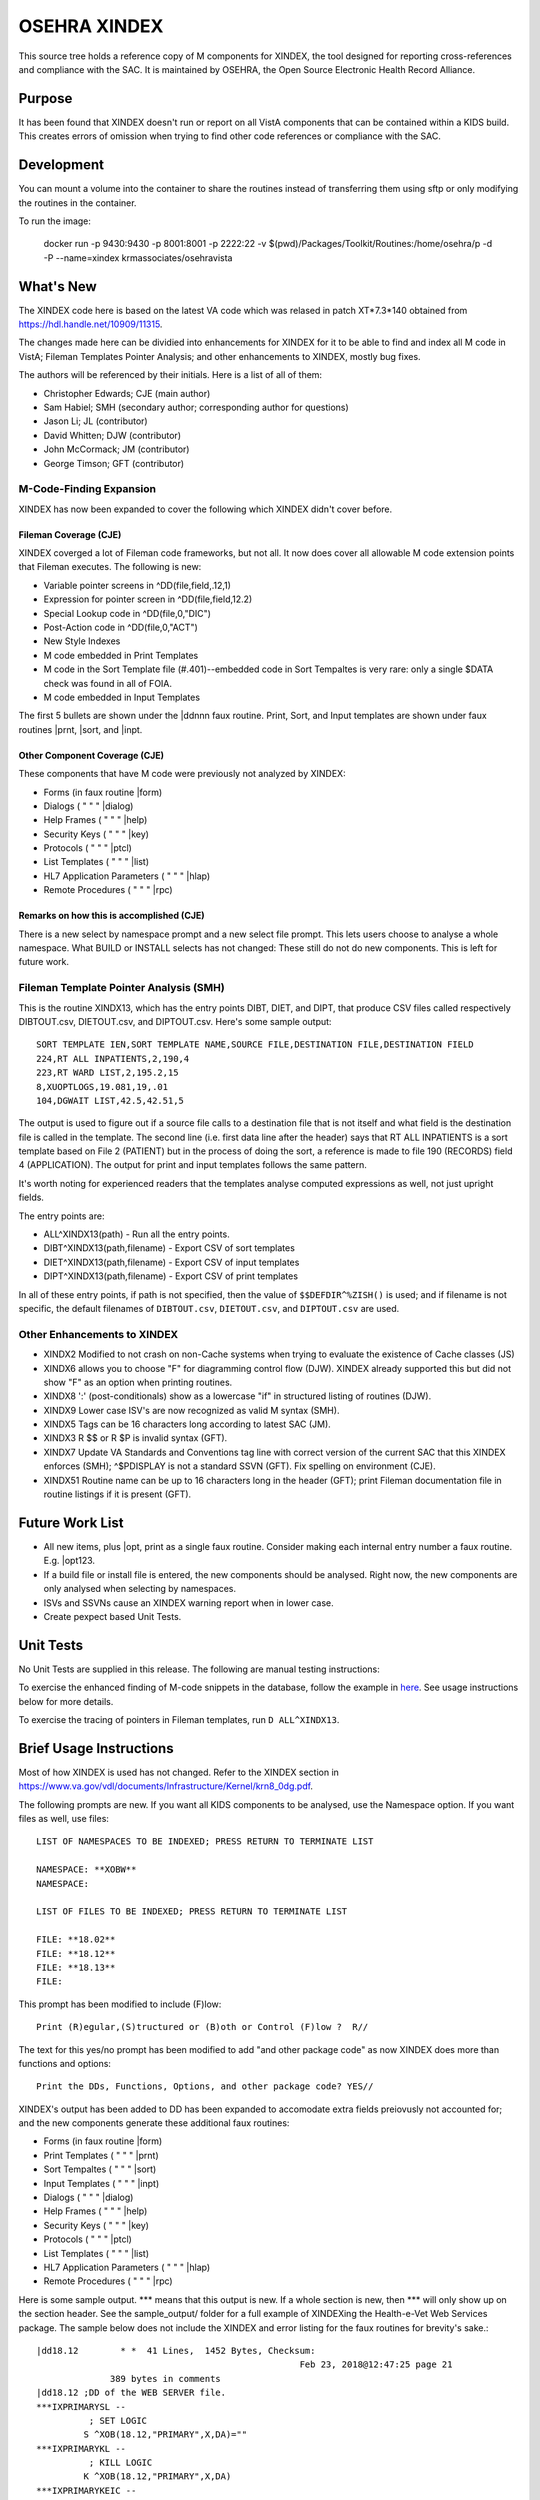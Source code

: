 .. title: OSEHRA XINDEX

==============
OSEHRA XINDEX
==============

This source tree holds a reference copy of M components for XINDEX, the
tool designed for reporting cross-references and compliance with the SAC.  It
is maintained by OSEHRA, the Open Source Electronic Health Record Alliance.

-------
Purpose
-------

It has been found that XINDEX doesn't run or report on all VistA components
that can be contained within a KIDS build. This creates errors of omission
when trying to find other code references or compliance with the SAC.

-----------
Development
-----------

You can mount a volume into the container to share the routines instead of
transferring them using sftp or only modifying the routines in the container.

To run the image:

    docker run -p 9430:9430 -p 8001:8001 -p 2222:22 -v $(pwd)/Packages/Toolkit/Routines:/home/osehra/p -d -P --name=xindex krmassociates/osehravista

-----------
What's New
-----------

The XINDEX code here is based on the latest VA code which was relased in patch
XT*7.3*140 obtained from https://hdl.handle.net/10909/11315.

The changes made here can be dividied into enhancements for XINDEX for it to be
able to find and index all M code in VistA; Fileman Templates Pointer Analysis;
and other enhancements to XINDEX, mostly bug fixes.

The authors will be referenced by their initials. Here is a list of all of them:

* Christopher Edwards; CJE (main author)
* Sam Habiel; SMH (secondary author; corresponding author for questions)
* Jason Li; JL (contributor)
* David Whitten; DJW (contributor)
* John McCormack; JM (contributor)
* George Timson; GFT (contributor)

M-Code-Finding Expansion
========================
XINDEX has now been expanded to cover the following which XINDEX didn't cover
before.

Fileman Coverage (CJE)
----------------------
XINDEX coverged a lot of Fileman code frameworks, but not all. It now does 
cover all allowable M code extension points that Fileman executes. The following
is new:

* Variable pointer screens in ^DD(file,field,.12,1)
* Expression for pointer screen in ^DD(file,field,12.2)
* Special Lookup code in ^DD(file,0,"DIC")
* Post-Action code in ^DD(file,0,"ACT")
* New Style Indexes
* M code embedded in Print Templates
* M code in the Sort Template file (#.401)--embedded code in Sort Tempaltes is very rare: only a single $DATA check was found in all of FOIA.
* M code embedded in Input Templates

The first 5 bullets are shown under the \|ddnnn faux routine. Print, Sort, and
Input templates are shown under faux routines \|prnt, \|sort, and \|inpt.


Other Component Coverage (CJE)
------------------------------
These components that have M code were previously not analyzed by XINDEX:

* Forms (in faux routine \|form)
* Dialogs ( " " " \|dialog)
* Help Frames ( " " " \|help)
* Security Keys ( " " " \|key)
* Protocols ( " " " \|ptcl)
* List Templates ( " " " \|list)
* HL7 Application Parameters ( " " " \|hlap)
* Remote Procedures ( " " " \|rpc)

Remarks on how this is accomplished (CJE)
-----------------------------------------
There is a new select by namespace prompt and a new select file prompt. This
lets users choose to analyse a whole namespace. What BUILD or INSTALL selects
has not changed: These still do not do new components. This is left for future
work.

Fileman Template Pointer Analysis (SMH)
=======================================
This is the routine XINDX13, which has the entry points DIBT, DIET, and DIPT,
that produce CSV files called respectively DIBTOUT.csv, DIETOUT.csv,
and DIPTOUT.csv. Here's some sample output::

  SORT TEMPLATE IEN,SORT TEMPLATE NAME,SOURCE FILE,DESTINATION FILE,DESTINATION FIELD
  224,RT ALL INPATIENTS,2,190,4
  223,RT WARD LIST,2,195.2,15
  8,XUOPTLOGS,19.081,19,.01
  104,DGWAIT LIST,42.5,42.51,5

The output is used to figure out if a source file calls to a destination file
that is not itself and what field is the destination file is called in the
template. The second line (i.e. first data line after the header) says that RT
ALL INPATIENTS is a sort template based on File 2 (PATIENT) but in the process
of doing the sort, a reference is made to file 190 (RECORDS) field 4
(APPLICATION). The output for print and input templates follows the same
pattern.

It's worth noting for experienced readers that the templates analyse computed
expressions as well, not just upright fields.

The entry points are:

* ALL^XINDX13(path) - Run all the entry points.
* DIBT^XINDX13(path,filename) - Export CSV of sort templates
* DIET^XINDX13(path,filename) - Export CSV of input templates
* DIPT^XINDX13(path,filename) - Export CSV of print templates

In all of these entry points, if path is not specified, then the value of
``$$DEFDIR^%ZISH()`` is used; and if filename is not specific, the default
filenames of ``DIBTOUT.csv``, ``DIETOUT.csv``, and ``DIPTOUT.csv`` are used.

Other Enhancements to XINDEX
============================
* XINDX2 Modified to not crash on non-Cache systems when trying to evaluate the existence of Cache classes (JS)
* XINDX6 allows you to choose "F" for diagramming control flow (DJW). XINDEX already supported this but did not show "F" as an option when printing routines.
* XINDX8 ':' (post-conditionals) show as a lowercase "if" in structured listing of routines (DJW).
* XINDX9 Lower case ISV's are now recognized as valid M syntax (SMH).
* XINDX5 Tags can be 16 characters long according to latest SAC (JM).
* XINDX3 R $$ or R $P is invalid syntax (GFT).
* XINDX7 Update VA Standards and Conventions tag line with correct version of the current SAC that this XINDEX enforces (SMH); ^$PDISPLAY is not a standard SSVN (GFT). Fix spelling on environment (CJE).
* XINDX51 Routine name can be up to 16 characters long in the header (GFT); print Fileman documentation file in routine listings if it is present (GFT).

----------------
Future Work List
----------------

* All new items, plus \|opt, print as a single faux routine. Consider making each internal entry number a faux routine. E.g. \|opt123.
* If a build file or install file is entered, the new components should be analysed. Right now, the new components are only analysed when selecting by namespaces.
* ISVs and SSVNs cause an XINDEX warning report when in lower case.
* Create pexpect based Unit Tests.

----------
Unit Tests
----------

No Unit Tests are supplied in this release. The following are manual testing instructions:

To exercise the enhanced finding of M-code snippets in the database, follow the example in `here <sample_output/request_to_index_all_of_XOBW.txt>`_. See usage instructions below for more details.

To exercise the tracing of pointers in Fileman templates, run ``D
ALL^XINDX13``.

------------------------
Brief Usage Instructions
------------------------
Most of how XINDEX is used has not changed. Refer to the XINDEX section in https://www.va.gov/vdl/documents/Infrastructure/Kernel/krn8_0dg.pdf.

The following prompts are new. If you want all KIDS components to be analysed, use the Namespace option. If you want files as well, use files::

  LIST OF NAMESPACES TO BE INDEXED; PRESS RETURN TO TERMINATE LIST

  NAMESPACE: **XOBW**
  NAMESPACE:

  LIST OF FILES TO BE INDEXED; PRESS RETURN TO TERMINATE LIST

  FILE: **18.02**
  FILE: **18.12** 
  FILE: **18.13**
  FILE: 

This prompt has been modified to include (F)low::

  Print (R)egular,(S)tructured or (B)oth or Control (F)low ?  R//

The text for this yes/no prompt has been modified to add "and other package code" as now XINDEX does more than functions and options::

  Print the DDs, Functions, Options, and other package code? YES//

XINDEX's output has been added to DD has been expanded to accomodate extra fields preiovusly not accounted for; and the new components generate these additional faux routines:

* Forms (in faux routine \|form)
* Print Templates ( " " " \|prnt)
* Sort Tempaltes ( " " " \|sort) 
* Input Templates ( " " " \|inpt)
* Dialogs ( " " " \|dialog)
* Help Frames ( " " " \|help)
* Security Keys ( " " " \|key)
* Protocols ( " " " \|ptcl)
* List Templates ( " " " \|list)
* HL7 Application Parameters ( " " " \|hlap)
* Remote Procedures ( " " " \|rpc)

Here is some sample output. \*\*\* means that this output is new. If a whole section is new, then \*\*\* will only show up on the section header. See the sample_output/ folder for a full example of XINDEXing the Health-e-Vet Web Services package. The sample below does not include the XINDEX and error listing for the faux routines for brevity's sake.::


  |dd18.12        * *  41 Lines,  1452 Bytes, Checksum: 
                                                    Feb 23, 2018@12:47:25 page 21
                389 bytes in comments
  |dd18.12 ;DD of the WEB SERVER file.
  ***IXPRIMARYSL --
            ; SET LOGIC
           S ^XOB(18.12,"PRIMARY",X,DA)=""
  ***IXPRIMARYKL --
            ; KILL LOGIC
           K ^XOB(18.12,"PRIMARY",X,DA)
  ***IXPRIMARYKEIC --
            ; KILL ENTIRE INDEX CODE
           K ^XOB(18.12,"PRIMARY")
  .01      ; NAME
           K:$L(X)>30!($L(X)<3)!'(X'?1P.E) X
  .01XRF1S ; SET LOGIC FOR 'B' XREF
           S ^XOB(18.12,"B",$E(X,1,30),DA)=""
  .01XRF1K ; KILL LOGIC FOR 'B' XREF
           K ^XOB(18.12,"B",$E(X,1,30),DA)
  ...
  ...
  ...
  ***|inpt        * *  15 Lines,  403 Bytes, Checksum: Feb 23, 2018@12:47:25 page 24
                151 bytes in comments
  |inpt    ; '' Input Templates.
           ;
  1749     ; XOBW WEB SERVER KEY SETUP - EXECUTABLE CODE
           ;
  1747     ; XOBW WEB SERVER SETUP - EXECUTABLE CODE
           ;
           WRITE !!,"Security Credentials"
           WRITE !,"===================="
           IF +X=0 SET Y="@100"
           IF '$$SSLOK^XOBWENV() SET Y="@200"
           WRITE !!,"SSL Setup"
           WRITE !,"========="
  1748     ; XOBW WEB SERVICE EDIT - EXECUTABLE CODE
           WRITE !,"========="
           IF X'=1 SET Y=200
  ...
  ...
  ...
  ***|list        * *  50 Lines,  1516 Bytes, Checksum: 
                                                    Feb 23, 2018@12:47:25 page 25
                1031 bytes in comments
  |list    ; '' List Templates.
           ;
  666      ; XOBW WEB SERVER - HEADER CODE (#100)
           DO HDR^XOBWU
           ; XOBW WEB SERVER - EXPAND CODE (#102)
           DO EXPAND^XOBWU
           ; XOBW WEB SERVER - HELP CODE (#103)
           DO HELP^XOBWU
           ; XOBW WEB SERVER - EXIT CODE (#105)
           DO EXIT^XOBWU
           ; XOBW WEB SERVER - ENTRY CODE (#106)
           DO INIT^XOBWU
           ; XOBW WEB SERVER - ARRAY NAME (#107)
           I $L(^TMP("XOB) Q
  669      ; XOBW WEB SERVER LOOKUPKEY - HEADER CODE (#100)
           DO HDR^XOBWUA
           ; XOBW WEB SERVER LOOKUPKEY - EXPAND CODE (#102)
           DO EXPAND^XOBWUA
           ; XOBW WEB SERVER LOOKUPKEY - HELP CODE (#103)
           DO HELP^XOBWUA
           ; XOBW WEB SERVER LOOKUPKEY - EXIT CODE (#105)
           DO EXIT^XOBWUA
           ; XOBW WEB SERVER LOOKUPKEY - ENTRY CODE (#106)
           DO INIT^XOBWUA
           ; XOBW WEB SERVER LOOKUPKEY - ARRAY NAME (#107)
           I $L(^TMP("XOB) Q
  667      ; XOBW WEB SERVICE - HEADER CODE (#100)
           DO HDR^XOBWUS
           ; XOBW WEB SERVICE - EXPAND CODE (#102)
           DO EXPAND^XOBWUS
           ; XOBW WEB SERVICE - HELP CODE (#103)
           DO HELP^XOBWUS
           ; XOBW WEB SERVICE - EXIT CODE (#105)
           DO EXIT^XOBWUS
           ; XOBW WEB SERVICE - ENTRY CODE (#106)
           DO INIT^XOBWUS
           ; XOBW WEB SERVICE - ARRAY NAME (#107)
           I $L(^TMP("XOB) Q
  668      ; XOBW WEB SERVICE DISPLAY - HEADER CODE (#100)
           DO HDR^XOBWUS2
           ; XOBW WEB SERVICE DISPLAY - EXPAND CODE (#102)
           ;
           ; XOBW WEB SERVICE DISPLAY - HELP CODE (#103)
           DO HELP^XOBWUS2
           ; XOBW WEB SERVICE DISPLAY - EXIT CODE (#105)
           DO EXIT^XOBWUS2
           ; XOBW WEB SERVICE DISPLAY - ENTRY CODE (#106)
           DO INIT^XOBWUS2
           ; XOBW WEB SERVICE DISPLAY - ARRAY NAME (#107)
           ;

--------------------
Install Instructions
--------------------
From https://github.com/OSEHRA-Sandbox/XINDEX/releases, grab the latest KIDS build. Install that KIDS build into a VistA or RPMS system.
Here's an example of an install transcript (** means type the following **)::

    $ **$gtm_dist/mumps -r ^%XCMD 'S DUZ=1 D DUZ^XUP(DUZ),HOME^%ZIS,^XPDIL,^XPDI'**

    Enter a Host File: **./XT-7p3-10001T1.KID**

    KIDS Distribution saved on Feb 23, 2018@13:20:39
    Comment: T1 version

    This Distribution contains Transport Globals for the following Package(s):
    Build XT*7.3*10001
    Distribution OK!

    Want to Continue with Load? YES// **enter**
    Loading Distribution...

       XT*7.3*10001
    Use INSTALL NAME: XT*7.3*10001 to install this Distribution.

    Select INSTALL NAME: **XT*7.3*10001**      2/26/18@15:00:49
         => T1 version  ;Created on Feb 23, 2018@13:20:39

    This Distribution was loaded on Feb 26, 2018@15:00:49 with header of 
       T1 version  ;Created on Feb 23, 2018@13:20:39
       It consisted of the following Install(s):
       XT*7.3*10001
    Checking Install for Package XT*7.3*10001

    Install Questions for XT*7.3*10001



    Want KIDS to INHIBIT LOGONs during the install? NO// **enter** 
    Want to DISABLE Scheduled Options, Menu Options, and Protocols? NO// **enter** 


-----
Links
-----

* OSEHRA Homepage: http://osehra.org
* OSEHRA Repositories: http://code.osehra.org
* OSEHRA Github: https://github.com/OSEHRA
